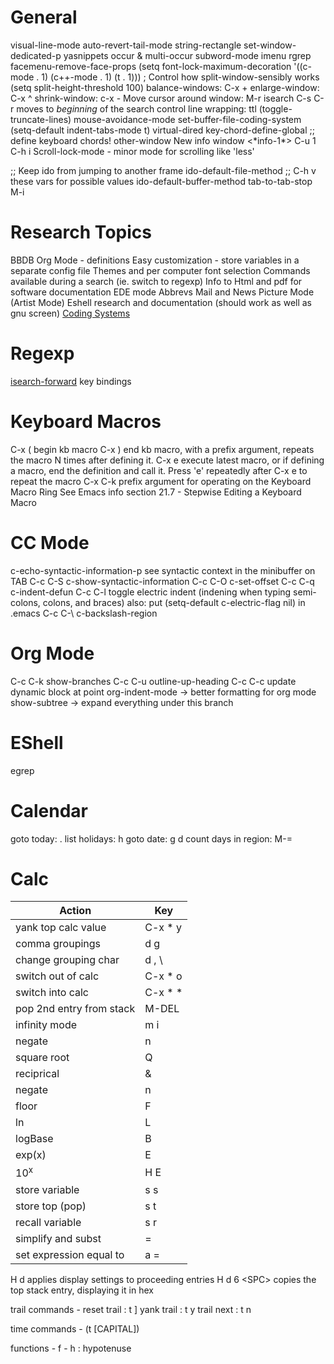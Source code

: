 * General
visual-line-mode
auto-revert-tail-mode
string-rectangle
set-window-dedicated-p
yasnippets
occur & multi-occur
subword-mode
imenu
rgrep
facemenu-remove-face-props
(setq font-lock-maximum-decoration
  '((c-mode . 1) (c++-mode . 1) (t . 1)))
; Control how split-window-sensibly works
(setq split-height-threshold 100)
balance-windows: C-x +
enlarge-window:  C-x ^
shrink-window:   c-x -
Move cursor around window: M-r
isearch C-s C-r moves to /beginning/ of the search
control line wrapping: ttl (toggle-truncate-lines)
mouse-avoidance-mode
set-buffer-file-coding-system
(setq-default indent-tabs-mode t)
virtual-dired
key-chord-define-global ;; define keyboard chords!
other-window
New info window <*info-1*> C-u 1 C-h i
Scroll-lock-mode - minor mode for scrolling like 'less'

;; Keep ido from jumping to another frame
ido-default-file-method   ;; C-h v these vars for possible values
ido-default-buffer-method
tab-to-tab-stop M-i

* Research Topics
BBDB 
Org Mode - definitions
Easy customization - store variables in a separate config file
Themes and per computer font selection
Commands available during a search (ie. switch to regexp)
Info to Html and pdf for software documentation
EDE mode
Abbrevs
Mail and News
Picture Mode (Artist Mode)
Eshell research and documentation (should work as well as gnu screen)
[[info:emacs#Coding systems][Coding Systems]]

* Regexp
  [[elisp:(and (describe-function%20'isearch-forward) t)][isearch-forward]] key bindings


* Keyboard Macros
C-x (  begin kb macro
C-x )  end kb macro, with a prefix argument, repeats the macro N times
       after defining it.
C-x e  execute latest macro, or if defining a macro, end the definition
       and call it. Press 'e' repeatedly after C-x e to repeat the macro
C-x C-k  prefix argument for operating on the Keyboard Macro Ring
See Emacs info section 21.7 - Stepwise Editing a Keyboard Macro

* CC Mode
c-echo-syntactic-information-p   see syntactic context in the minibuffer on TAB
C-c C-S c-show-syntactic-information
C-c C-O c-set-offset
C-c C-q c-indent-defun
C-c C-l toggle electric indent (indening when typing semi-colons, colons, and braces)
  also: put (setq-default c-electric-flag nil) in .emacs
C-c C-\ c-backslash-region

* Org Mode
C-c C-k show-branches
C-c C-u outline-up-heading
C-c C-c update dynamic block at point
org-indent-mode -> better formatting for org mode
show-subtree -> expand everything under this branch

* EShell
egrep

* Calendar
goto today: .
list holidays: h
goto date: g d
count days in region: M-=

* Calc
| Action                   | Key     |
|--------------------------+---------|
| yank top calc value      | C-x * y |
| comma groupings          | d g     |
| change grouping char     | d , \   |
| switch out of calc       | C-x * o |
| switch into calc         | C-x * * |
| pop 2nd entry from stack | M-DEL   |
| infinity mode            | m i     |
| negate                   | n       |
| square root              | Q       |
| reciprical               | &       |
| negate                   | n       |
| floor                    | F       |
| ln                       | L       |
| logBase                  | B       |
| exp(x)                   | E       |
| 10^x                     | H E     |
| store variable           | s s     |
| store top (pop)          | s t     |
| recall variable          | s r     |
| simplify and subst       | =       |
| set expression equal to  | a =     |

H d applies display settings to proceeding entries
H d 6 <SPC>  copies the top stack entry, displaying it in hex

trail commands -
reset trail : t ]
yank trail  : t y
trail next  : t n

time commands - (t [CAPITAL])

functions -
f - h : hypotenuse
